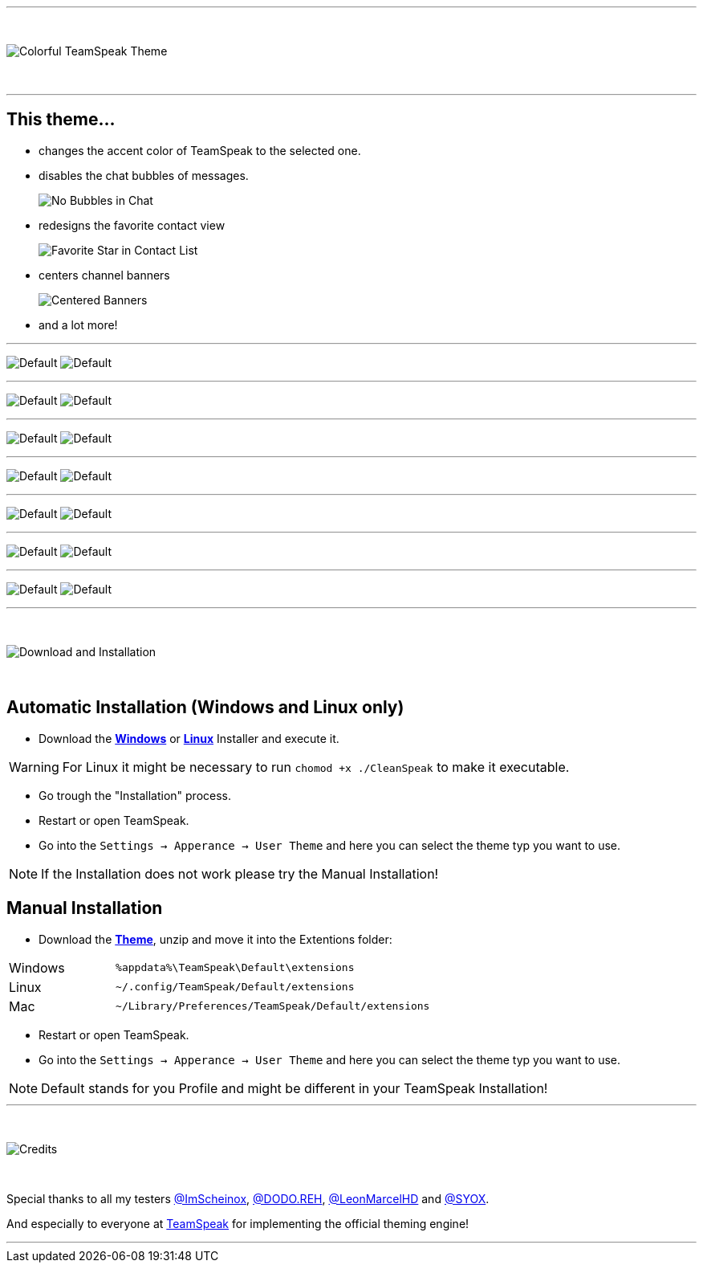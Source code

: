:icons: font

ifdef::env-github[]
:tip-caption: :bulb:
:warning-caption: :warning:
:caution-caption: :fire:
:important-caption: :exclamation:
:note-caption: :information_source:
endif::[]


ifdef::env-github[]
:imagesdir: https://raw.githubusercontent.com/Gamer92000/CleanSpeak/main/
endif::[]

---
⠀
ifdef::env-github[]
++++
<p align="center">
  <img src="https://raw.githubusercontent.com/Gamer92000/CleanSpeak/main/Resources/TITLE.png">
</p>
++++
endif::[]

ifndef::env-github[]
image::Resources\TITLE.png[Colorful TeamSpeak Theme, align=center]
endif::[]
⠀

---

== This theme…

* changes the accent color of TeamSpeak to the selected one.

* disables the chat bubbles of messages.
+
image:Resources\Chat.png[No Bubbles in Chat]

* redesigns the favorite contact view
+
image:Resources\Star.png[Favorite Star in Contact List]

* centers channel banners
+
image:Resources\Banner.png[Centered Banners]

* and a lot more!

---

image:Resources\CLEAN.png[Default]
image:Resources\default1.png[Default]

---

image:Resources\RED.png[Default]
image:Resources\red1.png[Default]

---

image:Resources\GREEN.png[Default]
image:Resources\green1.png[Default]

---

image:Resources\BLUE.png[Default]
image:Resources\blue1.png[Default]

---

image:Resources\PURPLE.png[Default]
image:Resources\purple1.png[Default]

---

image:Resources\PINK.png[Default]
image:Resources\pink1.png[Default]

---

image:Resources\GAMER.png[Default]
image:Resources\pride1.png[Default]

---

⠀
ifdef::env-github[]
++++
<p align="center">
  <img src="https://raw.githubusercontent.com/Gamer92000/CleanSpeak/main/Resources/Download.png">
</p>
++++
endif::[]

ifndef::env-github[]
image::Resources\Download.png[Download and Installation, align=center]
endif::[]

⠀

== Automatic Installation  (Windows and Linux only)

 * Download the https://github.com/Gamer92000/CleanSpeak/releases/latest/download/CleanSpeak.exe[**Windows**] or https://github.com/Gamer92000/CleanSpeak/releases/latest/download/CleanSpeak[**Linux**] Installer and execute it.

WARNING: For Linux it might be necessary to run ``chomod +x ./CleanSpeak`` to make it executable.

 * Go trough the "Installation" process.

 * Restart or open TeamSpeak.

 * Go into the `Settings -> Apperance -> User Theme` and here you can select the theme typ you want to use.

NOTE: If the Installation does not work please try the Manual Installation!

== Manual Installation

 * Download the https://github.com/Gamer92000/CleanSpeak/releases/latest/download/de.julianimhof.cleanspeak.zip[**Theme**], unzip and move it into the Extentions folder:

[cols="1,3a"]
|===
|Windows| ``%appdata%\TeamSpeak\Default\extensions``
|Linux| ``~/.config/TeamSpeak/Default/extensions``
|Mac| ``~/Library/Preferences/TeamSpeak/Default/extensions``
|===

 * Restart or open TeamSpeak.

 * Go into the `Settings -> Apperance -> User Theme` and here you can select the theme typ you want to use.

NOTE: Default stands for you Profile and might be different in your TeamSpeak Installation!
⠀

---

⠀
ifdef::env-github[]
++++
<p align="center">
  <img src="https://raw.githubusercontent.com/Gamer92000/CleanSpeak/main/Resources/Credits.png">
</p>
++++
endif::[]

ifndef::env-github[]
image::Resources\Credits.png[Credits, align=center]
endif::[]

⠀

Special thanks to all my testers https://community.teamspeak.com/u/imscheinox[@ImScheinox], https://community.teamspeak.com/u/dodo.reh[@DODO.REH], https://community.teamspeak.com/u/leonmarcelhd[@LeonMarcelHD] and https://community.teamspeak.com/u/syox[@SYOX].

And especially to everyone at https://teamspeak.com[TeamSpeak] for implementing the official theming engine!


---
